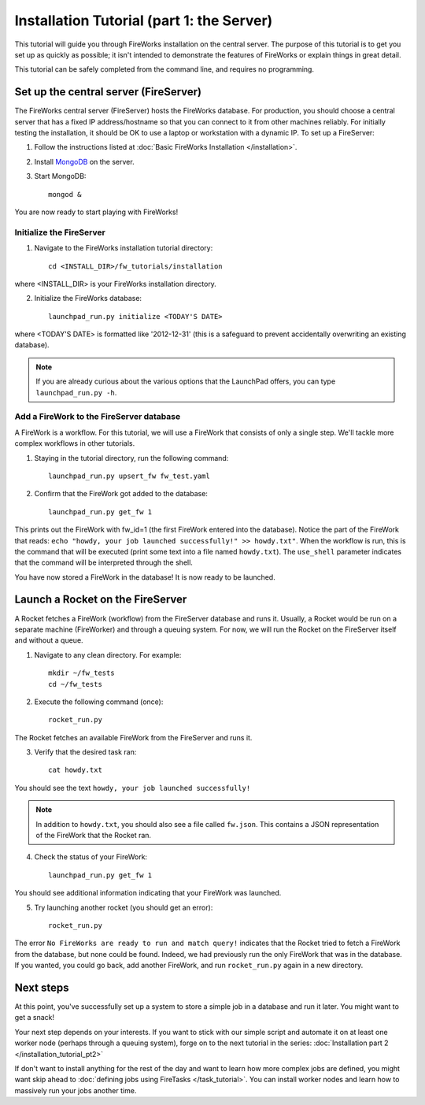==========================================
Installation Tutorial (part 1: the Server)
==========================================

This tutorial will guide you through FireWorks installation on the central server. The purpose of this tutorial is to get you set up as quickly as possible; it isn't intended to demonstrate the features of FireWorks or explain things in great detail.

This tutorial can be safely completed from the command line, and requires no programming.

Set up the central server (FireServer)
======================================

The FireWorks central server (FireServer) hosts the FireWorks database. For production, you should choose a central server that has a fixed IP address/hostname so that you can connect to it from other machines reliably. For initially testing the installation, it should be OK to use a laptop or workstation with a dynamic IP. To set up a FireServer:

1. Follow the instructions listed at :doc:`Basic FireWorks Installation </installation>`.

2. Install `MongoDB <http://www.mongodb.org>`_ on the server.

3. Start MongoDB::

    mongod &

You are now ready to start playing with FireWorks!

Initialize the FireServer
-------------------------

1. Navigate to the FireWorks installation tutorial directory::

    cd <INSTALL_DIR>/fw_tutorials/installation

where <INSTALL_DIR> is your FireWorks installation directory.
 
2. Initialize the FireWorks database::

    launchpad_run.py initialize <TODAY'S DATE>

where <TODAY'S DATE> is formatted like '2012-12-31' (this is a safeguard to prevent accidentally overwriting an existing database).

.. note:: If you are already curious about the various options that the LaunchPad offers, you can type ``launchpad_run.py -h``.

Add a FireWork to the FireServer database
-----------------------------------------

A FireWork is a workflow. For this tutorial, we will use a FireWork that consists of only a single step. We'll tackle more complex workflows in other tutorials.

1. Staying in the tutorial directory, run the following command::

    launchpad_run.py upsert_fw fw_test.yaml

2. Confirm that the FireWork got added to the database::

    launchpad_run.py get_fw 1

This prints out the FireWork with fw_id=1 (the first FireWork entered into the database). Notice the part of the FireWork that reads: ``echo "howdy, your job launched successfully!" >> howdy.txt"``. When the workflow is run, this is the command that will be executed (print some text into a file named ``howdy.txt``). The ``use_shell`` parameter indicates that the command will be interpreted through the shell.

You have now stored a FireWork in the database! It is now ready to be launched.

Launch a Rocket on the FireServer
=================================

A Rocket fetches a FireWork (workflow) from the FireServer database and runs it. Usually, a Rocket would be run on a separate machine (FireWorker) and through a queuing system. For now, we will run the Rocket on the FireServer itself and without a queue.

1. Navigate to any clean directory. For example::

    mkdir ~/fw_tests
    cd ~/fw_tests
    
2. Execute the following command (once)::

    rocket_run.py
    
The Rocket fetches an available FireWork from the FireServer and runs it.

3. Verify that the desired task ran::

    cat howdy.txt
    
You should see the text ``howdy, your job launched successfully!``

.. note:: In addition to ``howdy.txt``, you should also see a file called ``fw.json``. This contains a JSON representation of the FireWork that the Rocket ran.

4. Check the status of your FireWork::

    launchpad_run.py get_fw 1
    
You should see additional information indicating that your FireWork was launched.

5. Try launching another rocket (you should get an error)::   

    rocket_run.py

The error ``No FireWorks are ready to run and match query!`` indicates that the Rocket tried to fetch a FireWork from the database, but none could be found. Indeed, we had previously run the only FireWork that was in the database. If you wanted, you could go back, add another FireWork, and run ``rocket_run.py`` again in a new directory.

Next steps
==========

At this point, you've successfully set up a system to store a simple job in a database and run it later. You might want to get a snack!

Your next step depends on your interests. If you want to stick with our simple script and automate it on at least one worker node (perhaps through a queuing system), forge on to the next tutorial in the series: :doc:`Installation part 2 </installation_tutorial_pt2>`

If don't want to install anything for the rest of the day and want to learn how more complex jobs are defined, you might want skip ahead to :doc:`defining jobs using FireTasks </task_tutorial>`. You can install worker nodes and learn how to massively run your jobs another time.